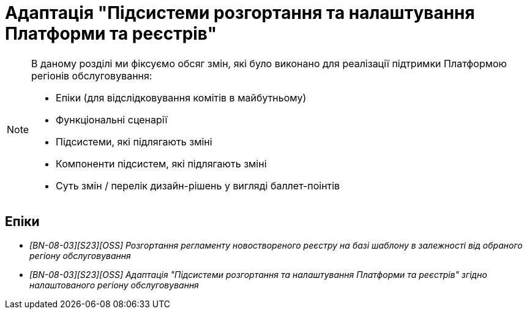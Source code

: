 = Адаптація "Підсистеми розгортання та налаштування Платформи та реєстрів"

[NOTE]
--
В даному розділі ми фіксуємо обсяг змін, які було виконано для реалізації підтримки Платформою регіонів обслуговування:

* Епіки (для відслідковування комітів в майбутньому)
* Функціональні сценарії
* Підсистеми, які підлягають зміні
* Компоненти підсистем, які підлягають зміні
* Суть змін / перелік дизайн-рішень у вигляді баллет-поінтів
--

== Епіки

* _[BN-08-03][S23][OSS] Розгортання регламенту новоствореного реєстру на базі шаблону в залежності від обраного регіону обслуговування_
* _[BN-08-03][S23][OSS] Адаптація "Підсистеми розгортання та налаштування Платформи та реєстрів" згідно налаштованого регіону обслуговування_